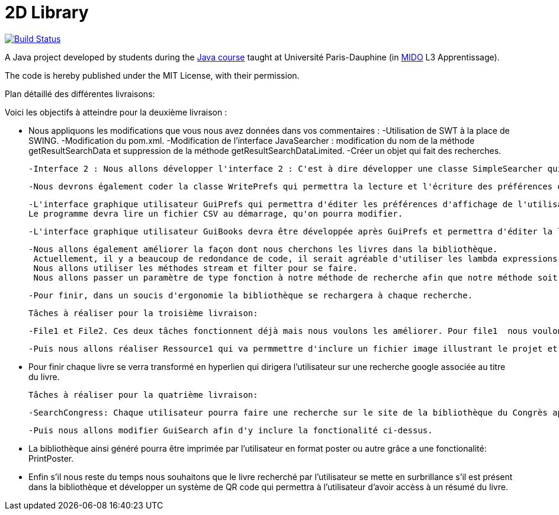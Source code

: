 = 2D Library


image:https://travis-ci.com/CHARLONCyril/2D-Library.svg?branch=dev["Build Status", link="https://travis-ci.com/CHARLONCyril/2D-Library"]

A Java project developed by students during the https://github.com/oliviercailloux/java-course[Java course] taught at Université Paris-Dauphine (in http://www.mido.dauphine.fr/[MIDO] L3 Apprentissage).

The code is hereby published under the MIT License, with their permission.

Plan détaillé des différentes livraisons:

Voici les objectifs à atteindre pour la deuxième livraison :

- Nous appliquons les modifications que vous nous avez données dans vos commentaires : 
   -Utilisation de SWT à la place de SWING.
   -Modification du pom.xml.
   -Modification de l'interface JavaSearcher : modification du nom de la méthode getResultSearchData et suppression de la méthode getResultSearchDataLimited.
   -Créer un objet qui fait des recherches.

 -Interface 2 : Nous allons développer l'interface 2 : C'est à dire développer une classe SimpleSearcher qui implémentera l'inteface que nous avons utilisée lors de la première livraison JavaSearcher. On lui fournira une liste de livres qu'il cherchera dans la bibliothèque déjà existante. 
 
 -Nous devrons également coder la classe WritePrefs qui permettra la lecture et l'écriture des préférences d'affichage de l'utilisateur dans un fichier CSV.
 
 -L'interface graphique utilisateur GuiPrefs qui permettra d'éditer les préférences d'affichage de l'utilisateur : 
 Le programme devra lire un fichier CSV au démarrage, qu'on pourra modifier.
 
 -L'interface graphique utilisateur GuiBooks devra être développée après GuiPrefs et permettra d'éditer la liste de livre.
 
 -Nous allons également améliorer la façon dont nous cherchons les livres dans la bibliothèque.
  Actuellement, il y a beaucoup de redondance de code, il serait agréable d'utiliser les lambda expressions afin de factoriser le code existant.
  Nous allons utiliser les méthodes stream et filter pour se faire. 
  Nous allons passer un paramètre de type fonction à notre méthode de recherche afin que notre méthode soit la plus générale possible. 
 
  -Pour finir, dans un soucis d'ergonomie la bibliothèque se rechargera à chaque recherche. 
 
 Tâches à réaliser pour la troisième livraison:
 
  -File1 et File2. Ces deux tâches fonctionnent déjà mais nous voulons les améliorer. Pour file1  nous voulons qu'il soit possible d'afficher la première page de couverture des livres si elle est fournie. Puis pour file2 nous voulons qu'il soit possible de déterminer l'épaisseur de chaque livre au lieu de fournir une hauteur et largeur pour avoir une meilleure précision et remplir de façon plus efficace chaque étagère.
  
  -Puis nous allons réaliser Ressource1 qui va permmettre d'inclure un fichier image illustrant le projet et Ressource2 qui permettra d'obtenir un aperçu d'une bibliothèque par défaut sans que l'utilisateur n'ai à cliquer sur "générer ma bibliothèque". 
  
  - Pour finir chaque livre se verra transformé en hyperlien qui dirigera l'utilisateur sur une recherche google associée au titre du livre.
 
 Tâches à réaliser pour la quatrième livraison:
 
  -SearchCongress: Chaque utilisateur pourra faire une recherche sur le site de la bibliothèque du Congrès après avoir rentré ses critères de recherche.
  
  -Puis nous allons modifier GuiSearch afin d'y inclure la fonctionalité ci-dessus.
  
  - La bibliothèque ainsi généré pourra être imprimée par l'utilisateur en format poster ou autre grâce a une fonctionalité: PrintPoster.
  
  - Enfin s'il nous reste du temps nous souhaitons que le livre recherché par l'utilisateur se mette en surbrillance s'il est présent dans la bibliothèque et développer un système de QR code qui permettra  à l'utilisateur d'avoir accèss à un résumé du livre.
  
